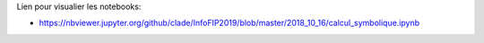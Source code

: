 Lien pour visualier les notebooks:

* https://nbviewer.jupyter.org/github/clade/InfoFIP2019/blob/master/2018_10_16/calcul_symbolique.ipynb
